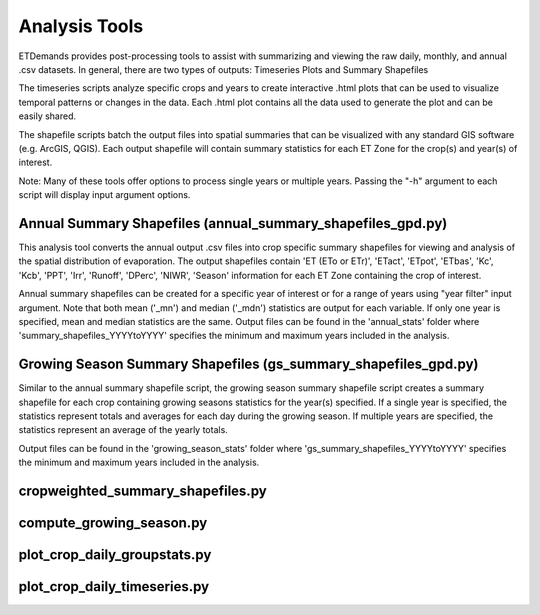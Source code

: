 Analysis Tools
==============
ETDemands provides post-processing tools to assist with summarizing and viewing the raw daily, monthly, and annual .csv datasets. In general, there are two types of outputs: Timeseries Plots and Summary Shapefiles

The timeseries scripts analyze specific crops and years to create interactive .html plots that can be used to visualize temporal patterns or changes in the data. Each .html plot contains all the data used to generate the plot and can be easily shared.

The shapefile scripts batch the output files into spatial summaries that can be visualized with any standard GIS software (e.g. ArcGIS, QGIS). Each output shapefile will contain summary statistics for each ET Zone for the crop(s) and year(s) of interest.

Note: Many of these tools offer options to process single years or multiple years. Passing the "-h" argument to each script will display input argument options.


Annual Summary Shapefiles (annual_summary_shapefiles_gpd.py)
---------
This analysis tool converts the annual output .csv files into crop specific summary shapefiles for viewing and analysis of the spatial distribution of evaporation. The output shapefiles contain 'ET (ETo or ETr)', 'ETact', 'ETpot', 'ETbas', 'Kc', 'Kcb', 'PPT', 'Irr', 'Runoff', 'DPerc', 'NIWR', 'Season' information for each ET Zone containing the crop of interest.

Annual summary shapefiles can be created for a specific year of interest or for a range of years using "year filter" input argument. Note that both mean ('_mn') and median ('_mdn') statistics are output for each variable. If only one year is specified, mean and median statistics are the same. Output files can be found in the 'annual_stats' folder where 'summary_shapefiles_YYYYtoYYYY' specifies the minimum and maximum years included in the analysis.


Growing Season Summary Shapefiles (gs_summary_shapefiles_gpd.py)
---------
Similar to the annual summary shapefile script, the growing season summary shapefile script creates a summary shapefile for each crop containing growing seasons statistics for the year(s) specified. If a single year is specified, the statistics represent totals and averages for each day during the growing season. If multiple years are specified, the statistics represent an average of the yearly totals. 

Output files can be found in the 'growing_season_stats' folder where 'gs_summary_shapefiles_YYYYtoYYYY' specifies the minimum and maximum years included in the analysis.

cropweighted_summary_shapefiles.py
---------

compute_growing_season.py
---------


plot_crop_daily_groupstats.py
---------


plot_crop_daily_timeseries.py
---------





